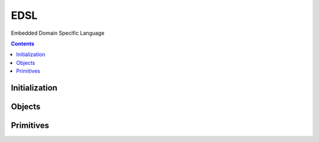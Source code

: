 ====
EDSL
====

Embedded Domain Specific Language

.. contents::

--------------
Initialization
--------------

.. tabs::

   .. group-tab:: C++

      .. doxygenfunction:: plaidml::edsl::init

   .. group-tab:: Python

      .. note::

         Initialization of PlaidML's EDSL Python API happens automatically
         wherever the module ``plaidml.edsl`` is imported.

-------
Objects
-------

.. tabs::
   .. group-tab:: C++

      .. doxygengroup:: edsl_objects
         :content-only:
         :members:

   .. group-tab:: Python

      .. autoclass:: plaidml.edsl.IndexedTensor
         :members:
         :special-members:
      .. autoclass:: plaidml.edsl.LogicalShape
         :members:
      .. autoclass:: plaidml.edsl.Tensor
         :members:
      .. autoclass:: plaidml.edsl.TensorRef
         :members:
      .. autoclass:: plaidml.edsl.ProgramArgument
         :members:
      .. autoclass:: plaidml.edsl.Program
         :members:
      .. autoclass:: plaidml.edsl.TensorDim
         :members:
      .. autoclass:: plaidml.edsl.TensorIndex
         :members:
      .. autoclass:: plaidml.edsl.Constraint
         :members:

----------
Primitives
----------

.. tabs::
   .. group-tab:: C++

      .. doxygengroup:: edsl_primitives
         :content-only:

   .. group-tab:: Python

      .. autofunction:: plaidml.edsl.abs
      .. autofunction:: plaidml.edsl.cast
      .. autofunction:: plaidml.edsl.ceil
      .. autofunction:: plaidml.edsl.cos
      .. autofunction:: plaidml.edsl.cosh
      .. autofunction:: plaidml.edsl.exp
      .. autofunction:: plaidml.edsl.floor
      .. autofunction:: plaidml.edsl.gather
      .. autofunction:: plaidml.edsl.ident
      .. autofunction:: plaidml.edsl.index
      .. autofunction:: plaidml.edsl.log
      .. autofunction:: plaidml.edsl.pow
      .. autofunction:: plaidml.edsl.prng
      .. autofunction:: plaidml.edsl.reshape
      .. autofunction:: plaidml.edsl.round
      .. autofunction:: plaidml.edsl.scatter
      .. autofunction:: plaidml.edsl.select
      .. autofunction:: plaidml.edsl.shape
      .. autofunction:: plaidml.edsl.sin
      .. autofunction:: plaidml.edsl.sinh
      .. autofunction:: plaidml.edsl.sqrt
      .. autofunction:: plaidml.edsl.tan
      .. autofunction:: plaidml.edsl.tanh
